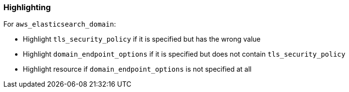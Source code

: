 === Highlighting

For `aws_elasticsearch_domain`:

* Highlight `tls_security_policy` if it is specified but has the wrong value
* Highlight `domain_endpoint_options` if it is specified but does not contain `tls_security_policy`
* Highlight resource if `domain_endpoint_options` is not specified at all
